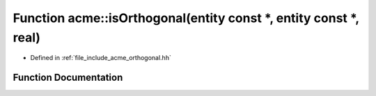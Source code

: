 .. _exhale_function_a00065_1a3a6447b7a23ecdc47bb6f557a8a5e9ae:

Function acme::isOrthogonal(entity const \*, entity const \*, real)
===================================================================

- Defined in :ref:`file_include_acme_orthogonal.hh`


Function Documentation
----------------------


.. doxygenfunction:: acme::isOrthogonal(entity const *, entity const *, real)
   :project: doc_cpp
   :project: doc_cpp
   :project: doc_cpp
   :project: doc_cpp
   :project: doc_cpp
   :project: doc_cpp
   :project: doc_cpp
   :project: doc_cpp
   :project: doc_cpp
